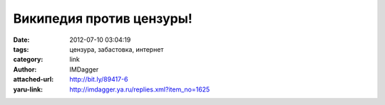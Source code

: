Википедия против цензуры!
=========================
:date: 2012-07-10 03:04:19
:tags: цензура, забастовка, интернет
:category: link
:author: IMDagger
:attached-url: http://bit.ly/89417-6
:yaru-link: http://imdagger.ya.ru/replies.xml?item_no=1625




